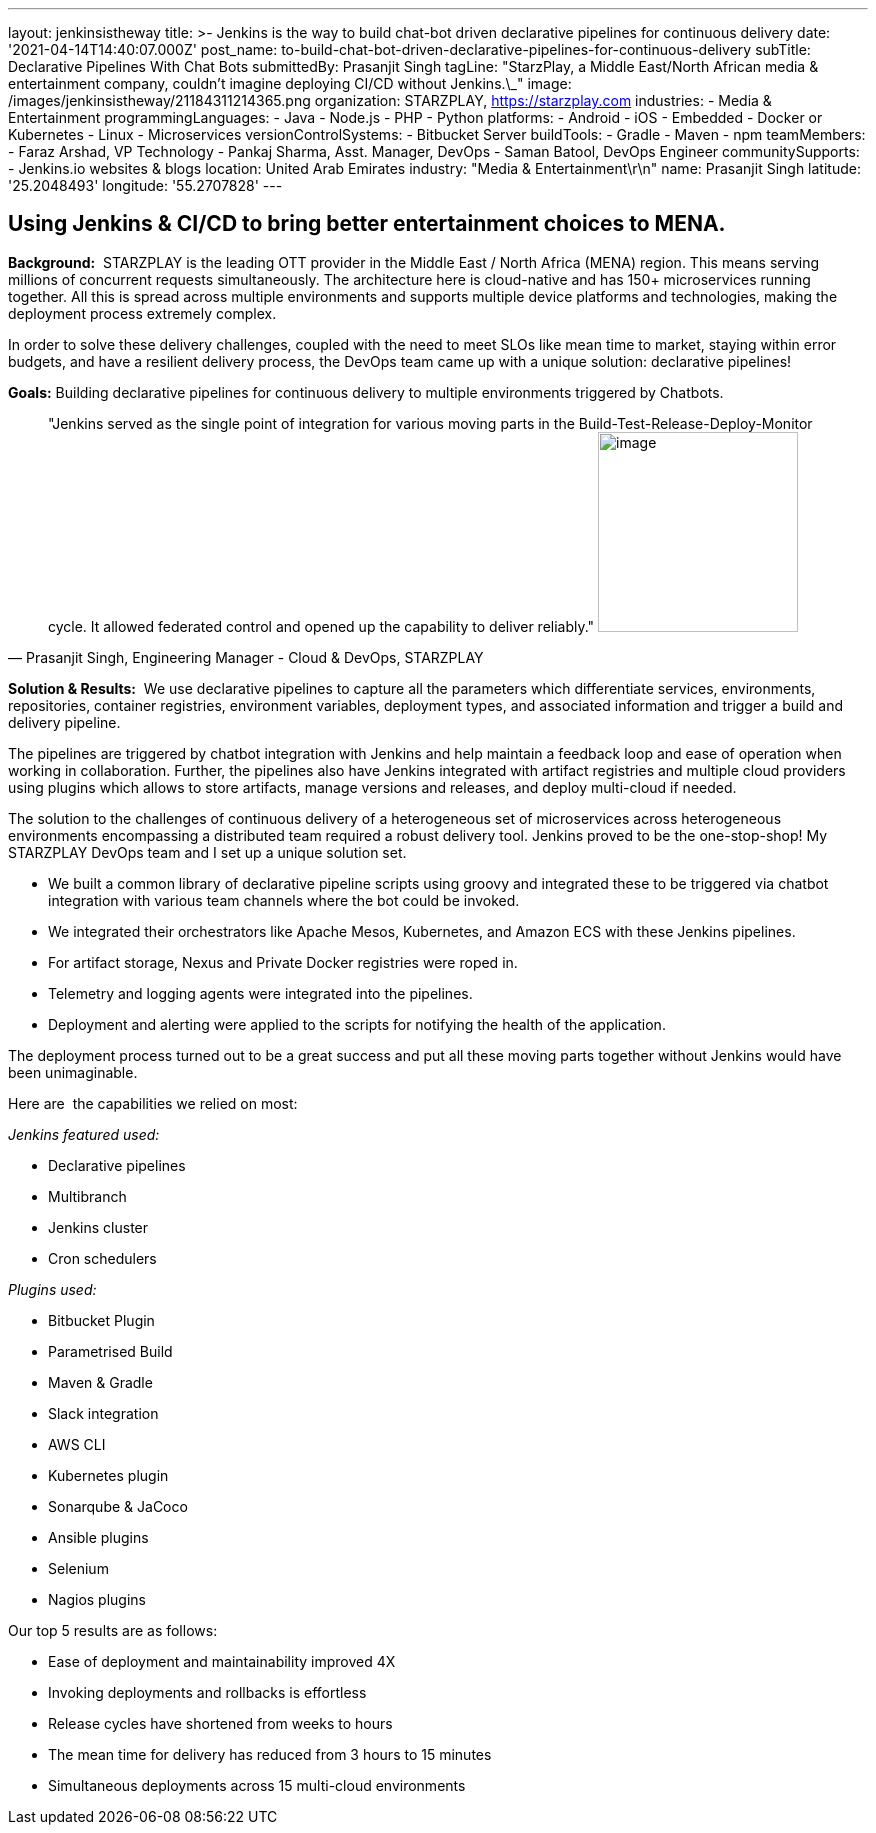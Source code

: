 ---
layout: jenkinsistheway
title: >-
  Jenkins is the way to build chat-bot driven declarative pipelines for
  continuous delivery
date: '2021-04-14T14:40:07.000Z'
post_name: to-build-chat-bot-driven-declarative-pipelines-for-continuous-delivery
subTitle: Declarative Pipelines With Chat Bots
submittedBy: Prasanjit Singh
tagLine: "StarzPlay, a Middle East/North African media & entertainment company, couldn’t imagine deploying CI/CD without Jenkins.\_"
image: /images/jenkinsistheway/21184311214365.png
organization: STARZPLAY, https://starzplay.com
industries:
  - Media & Entertainment
programmingLanguages:
  - Java
  - Node.js
  - PHP
  - Python
platforms:
  - Android
  - iOS
  - Embedded
  - Docker or Kubernetes
  - Linux
  - Microservices
versionControlSystems:
  - Bitbucket Server
buildTools:
  - Gradle
  - Maven
  - npm
teamMembers:
  - Faraz Arshad, VP Technology
  - Pankaj Sharma, Asst. Manager, DevOps
  - Saman Batool, DevOps Engineer
communitySupports:
  - Jenkins.io websites & blogs
location: United Arab Emirates
industry: "Media & Entertainment\r\n"
name: Prasanjit Singh
latitude: '25.2048493'
longitude: '55.2707828'
---




== Using Jenkins & CI/CD to bring better entertainment choices to MENA.

*Background:*  STARZPLAY is the leading OTT provider in the Middle East / North Africa (MENA) region. This means serving millions of concurrent requests simultaneously. The architecture here is cloud-native and has 150+ microservices running together. All this is spread across multiple environments and supports multiple device platforms and technologies, making the deployment process extremely complex. 

In order to solve these delivery challenges, coupled with the need to meet SLOs like mean time to market, staying within error budgets, and have a resilient delivery process, the DevOps team came up with a unique solution: declarative pipelines! 

*Goals:* Building declarative pipelines for continuous delivery to multiple environments triggered by Chatbots. 





[.testimonal]
[quote, "Prasanjit Singh, Engineering Manager - Cloud & DevOps, STARZPLAY"]
"Jenkins served as the single point of integration for various moving parts in the Build-Test-Release-Deploy-Monitor cycle. It allowed federated control and opened up the capability to deliver reliably."
image:/images/jenkinsistheway/1575900222477.jpeg[image,width=200,height=200]


*Solution & Results:*  We use declarative pipelines to capture all the parameters which differentiate services, environments, repositories, container registries, environment variables, deployment types, and associated information and trigger a build and delivery pipeline. 

The pipelines are triggered by chatbot integration with Jenkins and help maintain a feedback loop and ease of operation when working in collaboration. Further, the pipelines also have Jenkins integrated with artifact registries and multiple cloud providers using plugins which allows to store artifacts, manage versions and releases, and deploy multi-cloud if needed. 

The solution to the challenges of continuous delivery of a heterogeneous set of microservices across heterogeneous environments encompassing a distributed team required a robust delivery tool. Jenkins proved to be the one-stop-shop! My STARZPLAY DevOps team and I set up a unique solution set. 

* We built a common library of declarative pipeline scripts using groovy and integrated these to be triggered via chatbot integration with various team channels where the bot could be invoked. 
* We integrated their orchestrators like Apache Mesos, Kubernetes, and Amazon ECS with these Jenkins pipelines. 
* For artifact storage, Nexus and Private Docker registries were roped in. 
* Telemetry and logging agents were integrated into the pipelines.
* Deployment and alerting were applied to the scripts for notifying the health of the application. 

The deployment process turned out to be a great success and put all these moving parts together without Jenkins would have been unimaginable.

Here are  the capabilities we relied on most:

_Jenkins featured used:_

* Declarative pipelines 
* Multibranch 
* Jenkins cluster
* Cron schedulers 

_Plugins used: _

* Bitbucket Plugin
* Parametrised Build
* Maven & Gradle
* Slack integration 
* AWS CLI 
* Kubernetes plugin 
* Sonarqube & JaCoco 
* Ansible plugins 
* Selenium 
* Nagios plugins 

Our top 5 results are as follows:

* Ease of deployment and maintainability improved 4X 
* Invoking deployments and rollbacks is effortless 
* Release cycles have shortened from weeks to hours 
* The mean time for delivery has reduced from 3 hours to 15 minutes 
* Simultaneous deployments across 15 multi-cloud environments
